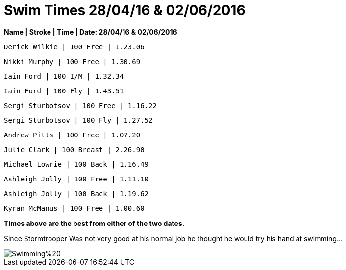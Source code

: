 = Swim Times 28/04/16 & 02/06/2016
:hp-tags: Blog, Swim Times, Perth Masters



*Name | Stroke | Time | Date: 28/04/16 & 02/06/2016*

 Derick Wilkie | 100 Free | 1.23.06

 Nikki Murphy | 100 Free | 1.30.69

 Iain Ford | 100 I/M | 1.32.34 

 Iain Ford | 100 Fly | 1.43.51

 Sergi Sturbotsov | 100 Free | 1.16.22
 
 Sergi Sturbotsov | 100 Fly | 1.27.52

 Andrew Pitts | 100 Free | 1.07.20

 Julie Clark | 100 Breast | 2.26.90

 Michael Lowrie | 100 Back | 1.16.49

 Ashleigh Jolly | 100 Free | 1.11.10
 
 Ashleigh Jolly | 100 Back | 1.19.62

 Kyran McManus | 100 Free | 1.00.60



:hardbreaks:

*Times above are the best from either of the two dates.* 


Since Stormtrooper Was not very good at his normal job he thought he would try his hand at swimming...

image::http://perthmasters.co.uk/gallery/album/Swimming%20.jpg[]